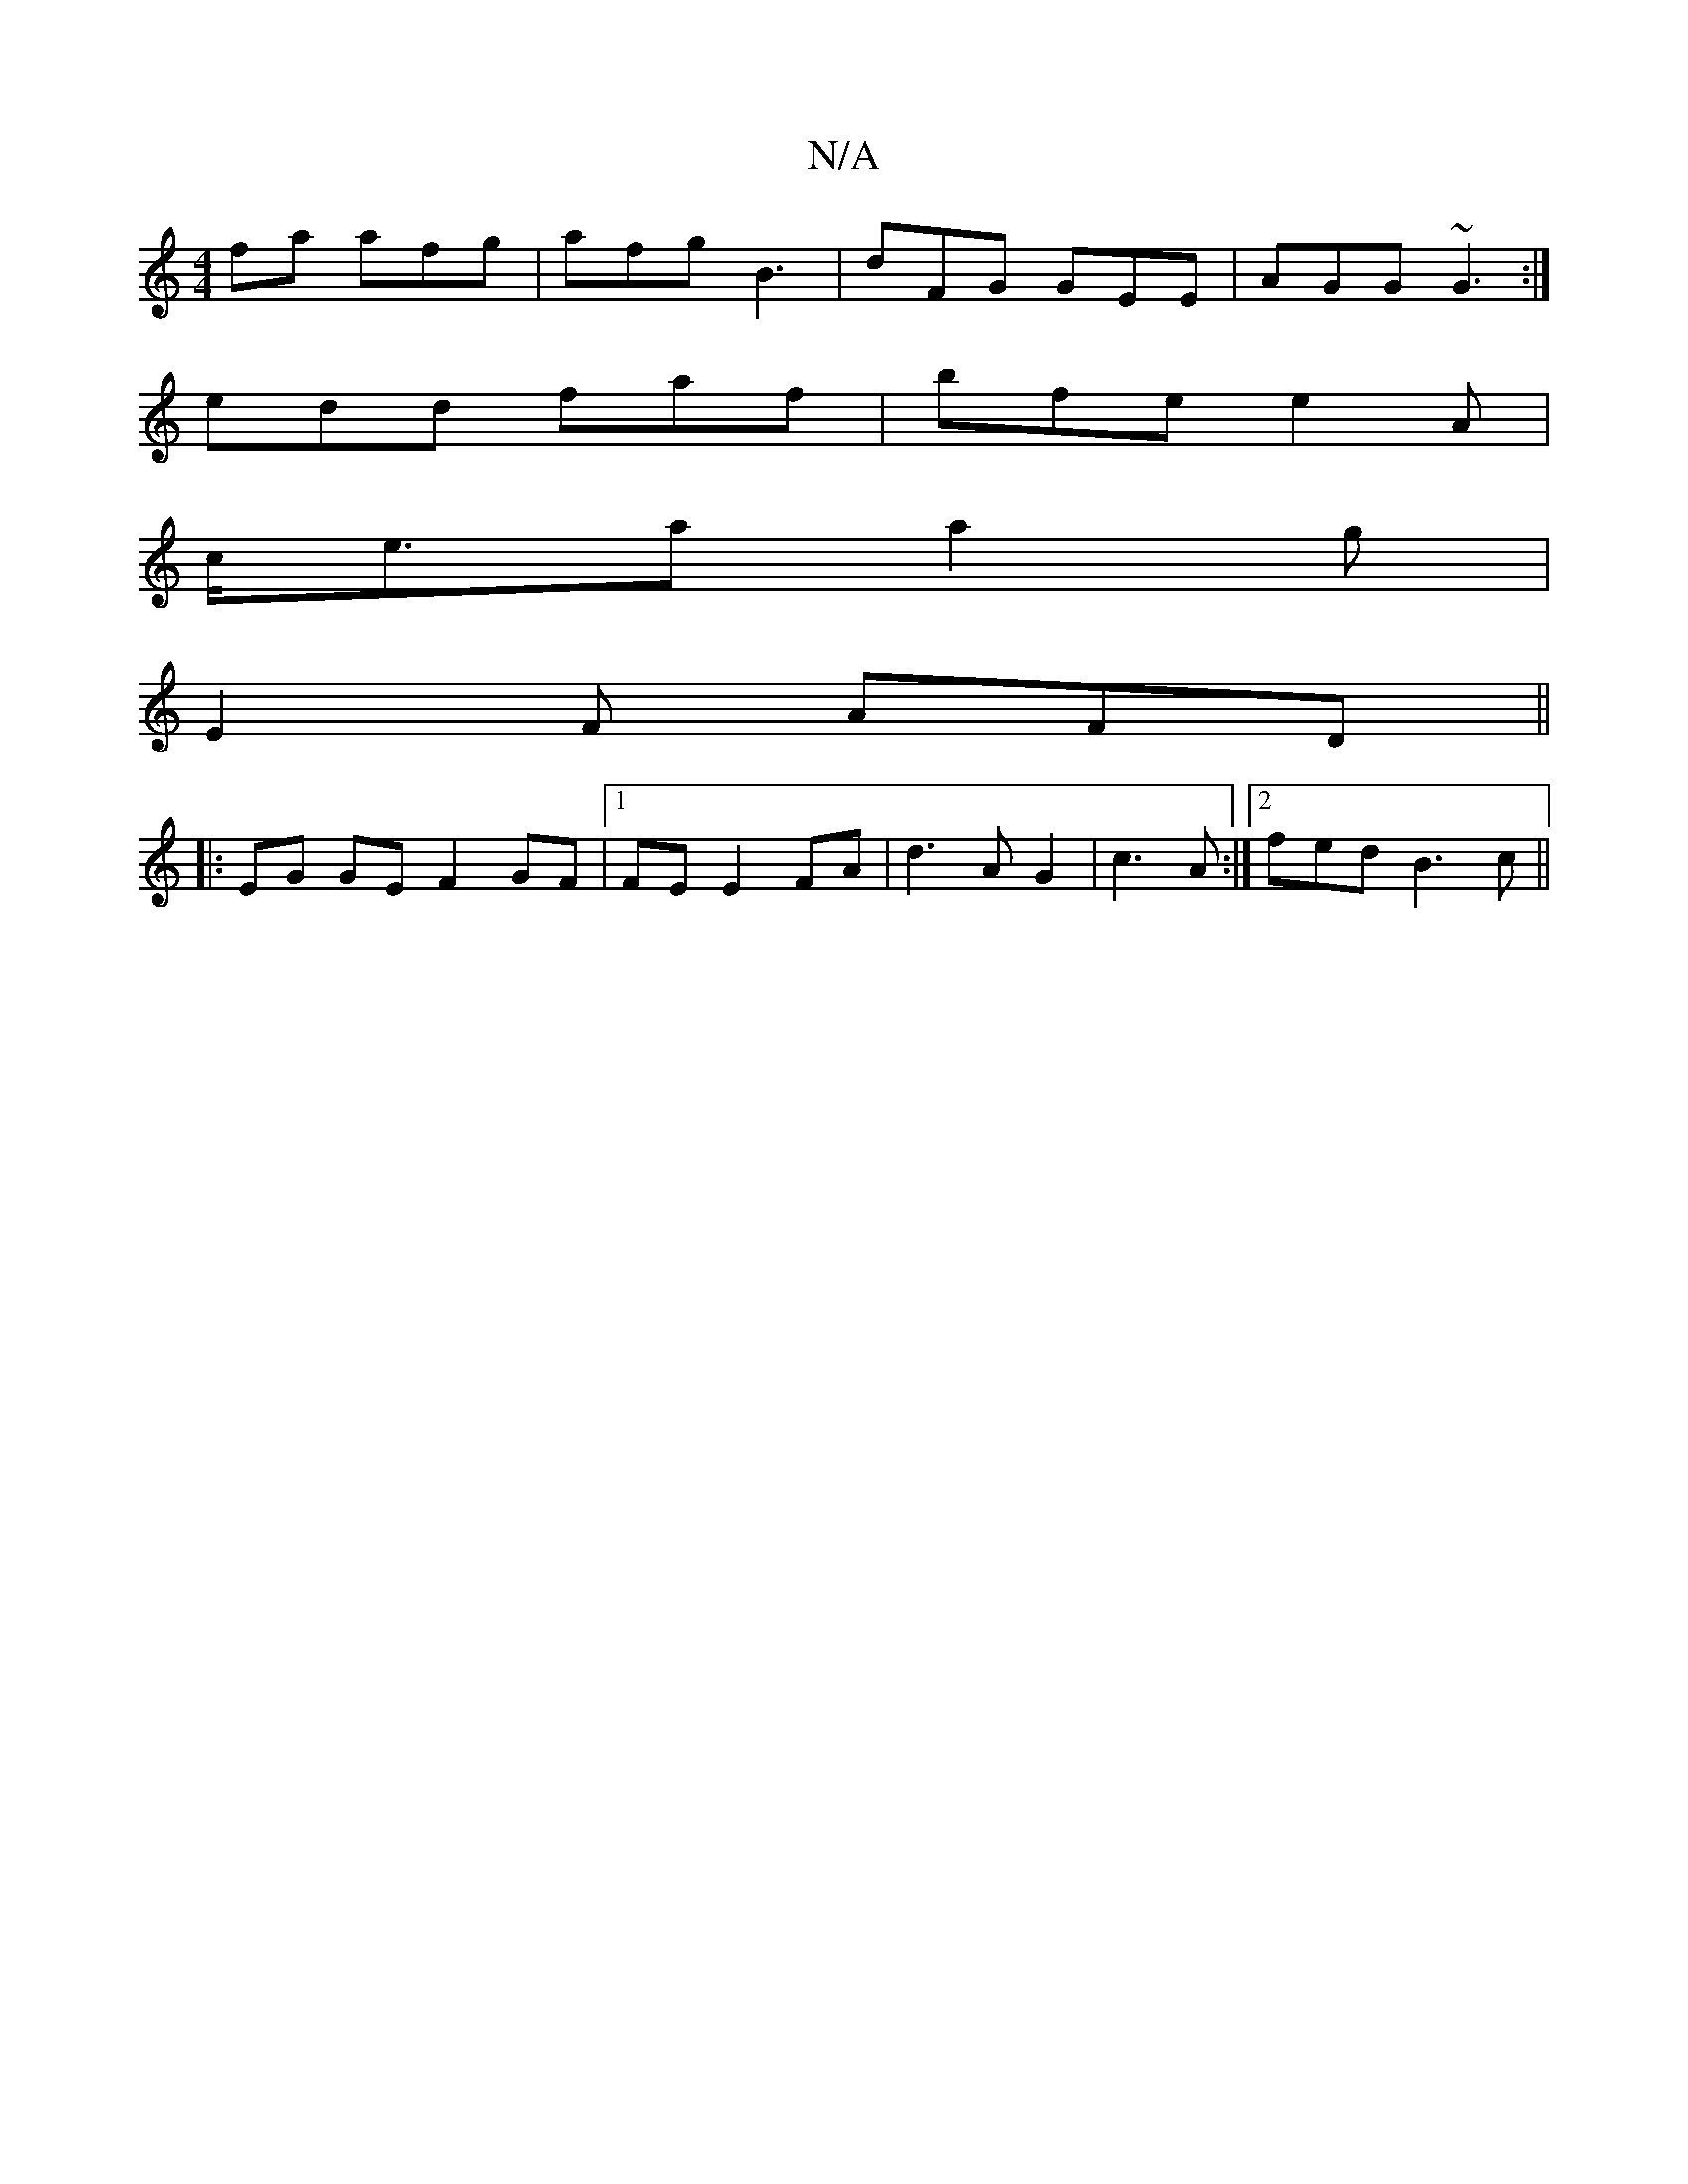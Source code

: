 X:1
T:N/A
M:4/4
R:N/A
K:Cmajor
fa afg|afg B3|dFG GEE|AGG ~G3:|
edd faf|bfe e2A|
c<ea a2g|
E2F AFD||
|:EG GEF2 GF|1 FE E2 FA|d3A G2|c3 A :|2 fed B3c||

A2| AGBA d3:|2 BAF GAB|cAG A2(3dBG|Bc B/c/A |
cd cA AefA |1 d2 AB cAAB|c3A B2:||